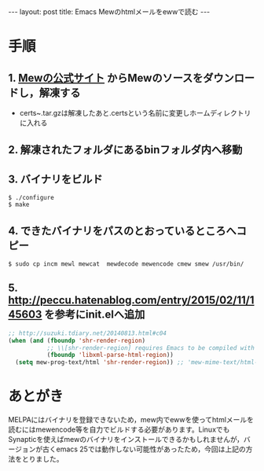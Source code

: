 #+OPTIONS: toc:nil
#+OPTIONS: ^:{}
#+BEGIN_HTML
---
layout: post
title: Emacs Mewのhtmlメールをewwで読む
---
#+END_HTML

* 手順
** 1. [[http://www.mew.org/ja/][Mewの公式サイト]] からMewのソースをダウンロードし，解凍する
   - certs~.tar.gzは解凍したあと.certsという名前に変更しホームディレクトリに入れる
** 2. 解凍されたフォルダにあるbinフォルダ内へ移動
** 3. バイナリをビルド
#+BEGIN_SRC shell
$ ./configure
$ make
#+END_SRC

** 4. できたバイナリをパスのとおっているところへコピー
#+BEGIN_SRC shell
$ sudo cp incm mewl mewcat  mewdecode mewencode cmew smew /usr/bin/
#+END_SRC

** 5. [[http://peccu.hatenablog.com/entry/2015/02/11/145603][http://peccu.hatenablog.com/entry/2015/02/11/145603]] を参考にinit.elへ追加
#+BEGIN_SRC emacs-lisp
;; http://suzuki.tdiary.net/20140813.html#c04
(when (and (fboundp 'shr-render-region)
           ;; \\[shr-render-region] requires Emacs to be compiled with libxml2.
           (fboundp 'libxml-parse-html-region))
  (setq mew-prog-text/html 'shr-render-region)) ;; 'mew-mime-text/html-w3m
#+END_SRC

* あとがき
  MELPAにはバイナリを登録できないため，mew内でewwを使ってhtmlメールを読むにはmewencode等を自力でビルドする必要があります。LinuxでもSynapticを使えばmewのバイナリをインストールできるかもしれませんが，バージョンが古くemacs 25では動作しない可能性があったため，今回は上記の方法をとりました。
